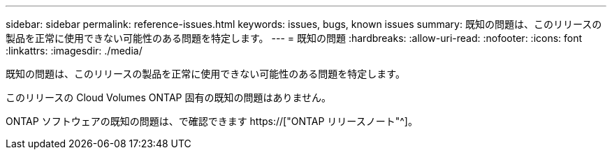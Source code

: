 ---
sidebar: sidebar 
permalink: reference-issues.html 
keywords: issues, bugs, known issues 
summary: 既知の問題は、このリリースの製品を正常に使用できない可能性のある問題を特定します。 
---
= 既知の問題
:hardbreaks:
:allow-uri-read: 
:nofooter: 
:icons: font
:linkattrs: 
:imagesdir: ./media/


[role="lead"]
既知の問題は、このリリースの製品を正常に使用できない可能性のある問題を特定します。

このリリースの Cloud Volumes ONTAP 固有の既知の問題はありません。

ONTAP ソフトウェアの既知の問題は、で確認できます https://["ONTAP リリースノート"^]。
